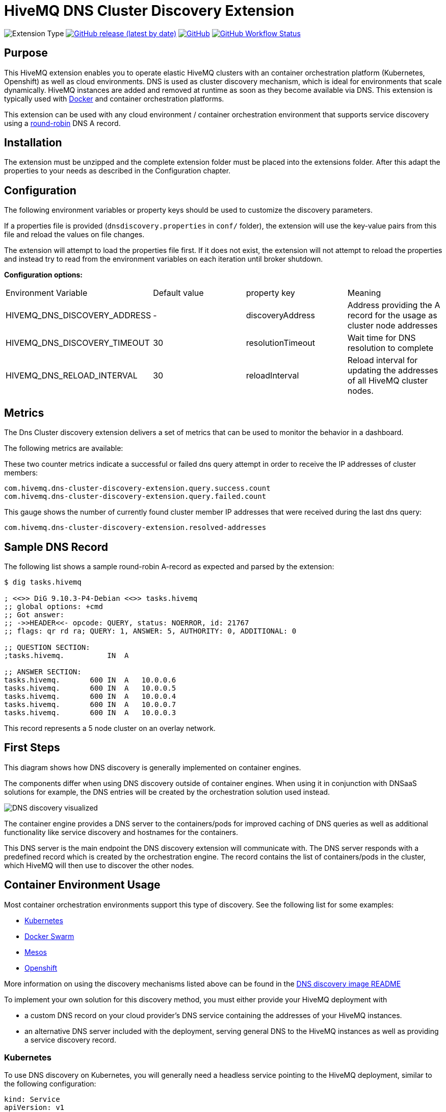:hivemq-link: https://www.hivemq.com
:hivemq-support: {hivemq-link}/support/
:round-robin: https://en.wikipedia.org/wiki/Round-robin_DNS
:hivemq-docker-image: https://github.com/hivemq/hivemq4-docker-images
:dns-discovery-image: {hivemq-docker-image}#hivemq-dns-discovery-image
:docker-swarm: {hivemq-docker-image}#local-cluster-with-docker-swarm

= HiveMQ DNS Cluster Discovery Extension

image:https://img.shields.io/badge/Extension_Type-Integration-orange?style=for-the-badge[Extension Type]
image:https://img.shields.io/github/v/release/hivemq/hivemq-dns-cluster-discovery-extension?style=for-the-badge[GitHub release (latest by date),link=https://github.com/hivemq/hivemq-dns-cluster-discovery-extension/releases/latest]
image:https://img.shields.io/github/license/hivemq/hivemq-dns-cluster-discovery-extension?style=for-the-badge&color=brightgreen[GitHub,link=LICENSE]
image:https://img.shields.io/github/actions/workflow/status/hivemq/hivemq-dns-cluster-discovery-extension/check.yml?branch=master&style=for-the-badge[GitHub Workflow Status,link=https://github.com/hivemq/hivemq-dns-cluster-discovery-extension/actions/workflows/check.yml?query=branch%3Amaster]

== Purpose

This HiveMQ extension enables you to operate elastic HiveMQ clusters with an container orchestration platform (Kubernetes, Openshift) as well as cloud environments.
DNS is used as cluster discovery mechanism, which is ideal for environments that scale dynamically.
HiveMQ instances are added and removed at runtime as soon as they become available via DNS.
This extension is typically used with {hivemq-docker-image}[Docker] and container orchestration platforms.

This extension can be used with any cloud environment / container orchestration environment that supports service discovery using a {round-robin}[round-robin^] DNS A record.

== Installation

The extension must be unzipped and the complete extension folder must be placed into the extensions folder.
After this adapt the properties to your needs as described in the Configuration chapter.

== Configuration

The following environment variables or property keys should be used to customize the discovery parameters.

If a properties file is provided (`dnsdiscovery.properties` in `conf/`
folder), the extension will use the key-value pairs from this file and reload the values on file changes.

The extension will attempt to load the properties file first.
If it does not exist, the extension will not attempt to reload the properties and instead try to read from the environment variables on each iteration until broker shutdown.

*Configuration options:*

|=======================================================================
|Environment Variable |Default value |property key |Meaning
|HIVEMQ_DNS_DISCOVERY_ADDRESS |- |discoveryAddress |Address providing the A record for the usage as cluster node addresses
|HIVEMQ_DNS_DISCOVERY_TIMEOUT |30 |resolutionTimeout |Wait time for DNS resolution to complete
|HIVEMQ_DNS_RELOAD_INTERVAL | 30 | reloadInterval | Reload interval for updating the addresses of all HiveMQ cluster nodes. |
|=======================================================================

== Metrics

The Dns Cluster discovery extension delivers a set of metrics that can be used to monitor the behavior in a dashboard.

The following metrics are available:

These two counter metrics indicate a successful or failed dns query attempt in order to receive the IP addresses of cluster members:

----
com.hivemq.dns-cluster-discovery-extension.query.success.count
com.hivemq.dns-cluster-discovery-extension.query.failed.count
----

This gauge shows the number of currently found cluster member IP addresses that were received during the last dns query:

----
com.hivemq.dns-cluster-discovery-extension.resolved-addresses
----

[[sample-dns-record]]
== Sample DNS Record

The following list shows a sample round-robin A-record as expected and parsed by the extension:

....
$ dig tasks.hivemq        

; <<>> DiG 9.10.3-P4-Debian <<>> tasks.hivemq
;; global options: +cmd
;; Got answer:
;; ->>HEADER<<- opcode: QUERY, status: NOERROR, id: 21767
;; flags: qr rd ra; QUERY: 1, ANSWER: 5, AUTHORITY: 0, ADDITIONAL: 0

;; QUESTION SECTION:
;tasks.hivemq.          IN  A

;; ANSWER SECTION:
tasks.hivemq.       600 IN  A   10.0.0.6
tasks.hivemq.       600 IN  A   10.0.0.5
tasks.hivemq.       600 IN  A   10.0.0.4
tasks.hivemq.       600 IN  A   10.0.0.7
tasks.hivemq.       600 IN  A   10.0.0.3
....

This record represents a 5 node cluster on an overlay network.

[[first-steps]]
== First Steps

This diagram shows how DNS discovery is generally implemented on container engines.

The components differ when using DNS discovery outside of container engines.
When using it in conjunction with DNSaaS solutions for example, the DNS entries will be created by the orchestration solution used instead.

image::dns-discovery-diagram.png[DNS discovery visualized]

The container engine provides a DNS server to the containers/pods for improved caching of DNS queries as well as additional functionality like service discovery and hostnames for the containers.

This DNS server is the main endpoint the DNS discovery extension will communicate with.
The DNS server responds with a predefined record which is created by the orchestration engine.
The record contains the list of containers/pods in the cluster, which HiveMQ will then use to discover the other nodes.

[[usage]]
== Container Environment Usage

Most container orchestration environments support this type of discovery.
See the following list for some examples:

* https://kubernetes.io/docs/concepts/services-networking/service/#headless-services[Kubernetes^]
* https://docs.docker.com/docker-cloud/apps/service-links/#discovering-containers-on-the-same-service-or-stack[Docker Swarm^]
* https://mesosphere.github.io/mesos-dns/[Mesos^]
* https://docs.openshift.com/container-platform/3.6/architecture/core_concepts/pods_and_services.html#headless-services[Openshift^]

More information on using the discovery mechanisms listed above can be found in the {dns-discovery-image}[DNS discovery image README^]

To implement your own solution for this discovery method, you must either provide your HiveMQ deployment with

* a custom DNS record on your cloud provider's DNS service containing the addresses of your HiveMQ instances.
* an alternative DNS server included with the deployment, serving general DNS to the HiveMQ instances as well as providing a service discovery record.

=== Kubernetes

To use DNS discovery on Kubernetes, you will generally need a headless service pointing to the HiveMQ deployment, similar to the following configuration:

[source]
----
kind: Service
apiVersion: v1
metadata:
  name: hivemq-discovery
  annotations:
    service.alpha.kubernetes.io/tolerate-unready-endpoints: "true"
spec:
  selector:
    app: hivemq-cluster1
  ports:
    - protocol: TCP
      port: 1883
      targetPort: 1883
  clusterIP: None
----

NOTE: The selector and name for the service are important.
The selector defines which pods are listed in the resulting DNS record.

NOTE: The name will define the `service-name` of the resulting DNS record, which will be generally in the form of `<service-name>.<kubernetes-namespace>.svc.<dns-domain>`.

=== Docker Swarm

Docker swarm provides a DNS entry for service discovery by default.
All you have to do is create a service, as shown in the {docker-swarm}[DNS discovery image README^].

== Need Help?

If you encounter any problems, we are happy to help.
The best place to get in contact is our {hivemq-support}[support].

== Contributing

If you want to contribute to HiveMQ DNS Cluster Discovery Extension, see the link:CONTRIBUTING.md[contribution guidelines].

== License

HiveMQ DNS Cluster Discovery Extension is licensed under the `APACHE LICENSE, VERSION 2.0`.
A copy of the license can be found link:LICENSE[here].
